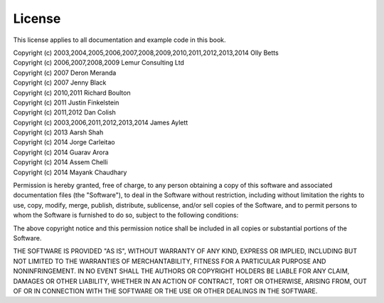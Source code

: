 License
=======

This license applies to all documentation and example code in this book.

| Copyright (c) 2003,2004,2005,2006,2007,2008,2009,2010,2011,2012,2013,2014 Olly Betts
| Copyright (c) 2006,2007,2008,2009 Lemur Consulting Ltd
| Copyright (c) 2007 Deron Meranda
| Copyright (c) 2007 Jenny Black
| Copyright (c) 2010,2011 Richard Boulton
| Copyright (c) 2011 Justin Finkelstein
| Copyright (c) 2011,2012 Dan Colish
| Copyright (c) 2003,2006,2011,2012,2013,2014 James Aylett
| Copyright (c) 2013 Aarsh Shah
| Copyright (c) 2014 Jorge Carleitao
| Copyright (c) 2014 Guarav Arora
| Copyright (c) 2014 Assem Chelli
| Copyright (c) 2014 Mayank Chaudhary


Permission is hereby granted, free of charge, to any person obtaining a copy of this software and associated documentation files (the "Software"), to deal in the Software without restriction, including without limitation the rights to use, copy, modify, merge, publish, distribute, sublicense, and/or sell copies of the Software, and to permit persons to whom the Software is furnished to do so, subject to the following conditions:

The above copyright notice and this permission notice shall be included in all copies or substantial portions of the Software.

THE SOFTWARE IS PROVIDED "AS IS", WITHOUT WARRANTY OF ANY KIND, EXPRESS OR IMPLIED, INCLUDING BUT NOT LIMITED TO THE WARRANTIES OF MERCHANTABILITY, FITNESS FOR A PARTICULAR PURPOSE AND NONINFRINGEMENT. IN NO EVENT SHALL THE AUTHORS OR COPYRIGHT HOLDERS BE LIABLE FOR ANY CLAIM, DAMAGES OR OTHER LIABILITY, WHETHER IN AN ACTION OF CONTRACT, TORT OR OTHERWISE, ARISING FROM, OUT OF OR IN CONNECTION WITH THE SOFTWARE OR THE USE OR OTHER DEALINGS IN THE SOFTWARE.
